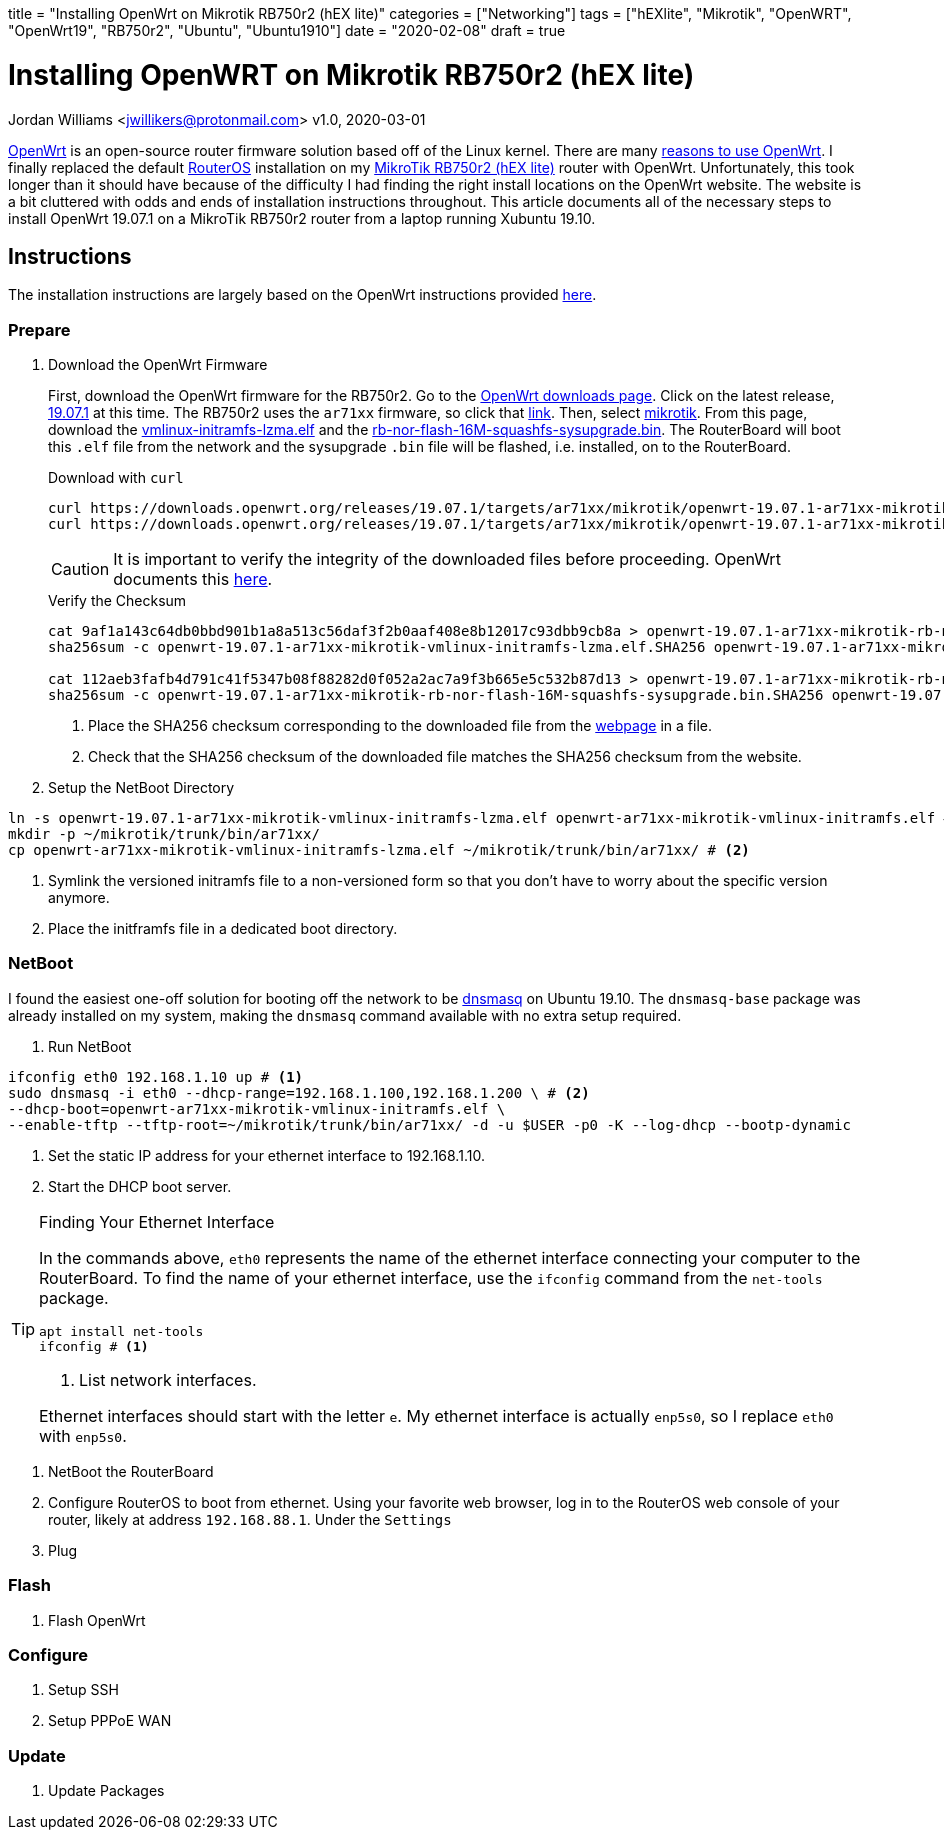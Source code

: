 +++
title = "Installing OpenWrt on Mikrotik RB750r2 (hEX lite)"
categories = ["Networking"]
tags = ["hEXlite", "Mikrotik", "OpenWRT", "OpenWrt19", "RB750r2", "Ubuntu", "Ubuntu1910"]
date = "2020-02-08"
draft = true
+++

= Installing OpenWRT on Mikrotik RB750r2 (hEX lite)
Jordan Williams <jwillikers@protonmail.com>
v1.0, 2020-03-01

https://openwrt.org/[OpenWrt] is an open-source router firmware solution based off of the Linux kernel.
There are many https://openwrt.org/reasons_to_use_openwrt[reasons to use OpenWrt].
I finally replaced the default https://wiki.mikrotik.com/wiki/Manual:RouterOS_features[RouterOS] installation on my https://mikrotik.com/product/RB750r2[MikroTik RB750r2 (hEX lite)] router with OpenWrt.
Unfortunately, this took longer than it should have because of the difficulty I had finding the right install locations on the OpenWrt website.
The website is a bit cluttered with odds and ends of installation instructions throughout.
This article documents all of the necessary steps to install OpenWrt 19.07.1 on a MikroTik RB750r2 router from a laptop running Xubuntu 19.10.

== Instructions

The installation instructions are largely based on the OpenWrt instructions provided https://openwrt.org/toh/mikrotik/common[here].

=== Prepare

. Download the OpenWrt Firmware
+
--
First, download the OpenWrt firmware for the RB750r2.
Go to the https://downloads.openwrt.org/[OpenWrt downloads page].
Click on the latest release, https://downloads.openwrt.org/releases/19.07.1/targets/[19.07.1] at this time.
The RB750r2 uses the `ar71xx` firmware, so click that https://downloads.openwrt.org/releases/19.07.1/targets/ar71xx/[link].
Then, select https://downloads.openwrt.org/releases/19.07.1/targets/ar71xx/mikrotik/[mikrotik].
From this page, download the https://downloads.openwrt.org/releases/19.07.1/targets/ar71xx/mikrotik/openwrt-19.07.1-ar71xx-mikrotik-vmlinux-initramfs-lzma.elf[vmlinux-initramfs-lzma.elf] and the https://downloads.openwrt.org/releases/19.07.1/targets/ar71xx/mikrotik/openwrt-19.07.1-ar71xx-mikrotik-rb-nor-flash-16M-squashfs-sysupgrade.bin[rb-nor-flash-16M-squashfs-sysupgrade.bin].
The RouterBoard will boot this `.elf` file from the network and the sysupgrade `.bin` file will be flashed, i.e. installed, on to the RouterBoard.

.Download with `curl`
[source,console]
curl https://downloads.openwrt.org/releases/19.07.1/targets/ar71xx/mikrotik/openwrt-19.07.1-ar71xx-mikrotik-vmlinux-initramfs-lzma.elf
curl https://downloads.openwrt.org/releases/19.07.1/targets/ar71xx/mikrotik/openwrt-19.07.1-ar71xx-mikrotik-rb-nor-flash-16M-squashfs-sysupgrade.bin

CAUTION: It is important to verify the integrity of the downloaded files before proceeding.
OpenWrt documents this https://openwrt.org/docs/guide-quick-start/verify_firmware_checksum[here].

.Verify the Checksum
[source,console]
----
cat 9af1a143c64db0bbd901b1a8a513c56daf3f2b0aaf408e8b12017c93dbb9cb8a > openwrt-19.07.1-ar71xx-mikrotik-rb-nor-flash-16M-squashfs-sysupgrade.bin.SHA256 # <1>
sha256sum -c openwrt-19.07.1-ar71xx-mikrotik-vmlinux-initramfs-lzma.elf.SHA256 openwrt-19.07.1-ar71xx-mikrotik-vmlinux-initramfs-lzma.elf # <2>

cat 112aeb3fafb4d791c41f5347b08f88282d0f052a2ac7a9f3b665e5c532b87d13 > openwrt-19.07.1-ar71xx-mikrotik-rb-nor-flash-16M-squashfs-sysupgrade.bin.SHA256
sha256sum -c openwrt-19.07.1-ar71xx-mikrotik-rb-nor-flash-16M-squashfs-sysupgrade.bin.SHA256 openwrt-19.07.1-ar71xx-mikrotik-rb-nor-flash-16M-squashfs-sysupgrade.bin
----
<1> Place the SHA256 checksum corresponding to the downloaded file from the https://downloads.openwrt.org/releases/19.07.1/targets/ar71xx/mikrotik/[webpage] in a file.
<2> Check that the SHA256 checksum of the downloaded file matches the SHA256 checksum from the website.
--

. Setup the NetBoot Directory
[source,console]
----
ln -s openwrt-19.07.1-ar71xx-mikrotik-vmlinux-initramfs-lzma.elf openwrt-ar71xx-mikrotik-vmlinux-initramfs.elf # <1>
mkdir -p ~/mikrotik/trunk/bin/ar71xx/
cp openwrt-ar71xx-mikrotik-vmlinux-initramfs-lzma.elf ~/mikrotik/trunk/bin/ar71xx/ # <2>
----
<1> Symlink the versioned initramfs file to a non-versioned form so that you don't have to worry about the specific version anymore.
<2> Place the initframfs file in a dedicated boot directory.


=== NetBoot

I found the easiest one-off solution for booting off the network to be http://www.thekelleys.org.uk/dnsmasq/doc.html[dnsmasq] on Ubuntu 19.10.
The `dnsmasq-base` package was already installed on my system, making the `dnsmasq` command available with no extra setup required.

. Run NetBoot

[source,console]
----
ifconfig eth0 192.168.1.10 up # <1>
sudo dnsmasq -i eth0 --dhcp-range=192.168.1.100,192.168.1.200 \ # <2>
--dhcp-boot=openwrt-ar71xx-mikrotik-vmlinux-initramfs.elf \
--enable-tftp --tftp-root=~/mikrotik/trunk/bin/ar71xx/ -d -u $USER -p0 -K --log-dhcp --bootp-dynamic
----
<1> Set the static IP address for your ethernet interface to 192.168.1.10.
<2> Start the DHCP boot server.

[TIP]
.Finding Your Ethernet Interface
====
In the commands above, `eth0` represents the name of the ethernet interface connecting your computer to the RouterBoard.
To find the name of your ethernet interface, use the `ifconfig` command from the `net-tools` package.
[source,console]
----
apt install net-tools
ifconfig # <1>
----
<1> List network interfaces.

Ethernet interfaces should start with the letter `e`.
My ethernet interface is actually `enp5s0`, so I replace `eth0` with `enp5s0`.
====

. NetBoot the RouterBoard
  . Configure RouterOS to boot from ethernet.
  Using your favorite web browser, log in to the RouterOS web console of your router, likely at address `192.168.88.1`.
  Under the `Settings`
  . Plug

=== Flash

. Flash OpenWrt

=== Configure

. Setup SSH
. Setup PPPoE WAN

=== Update

. Update Packages
